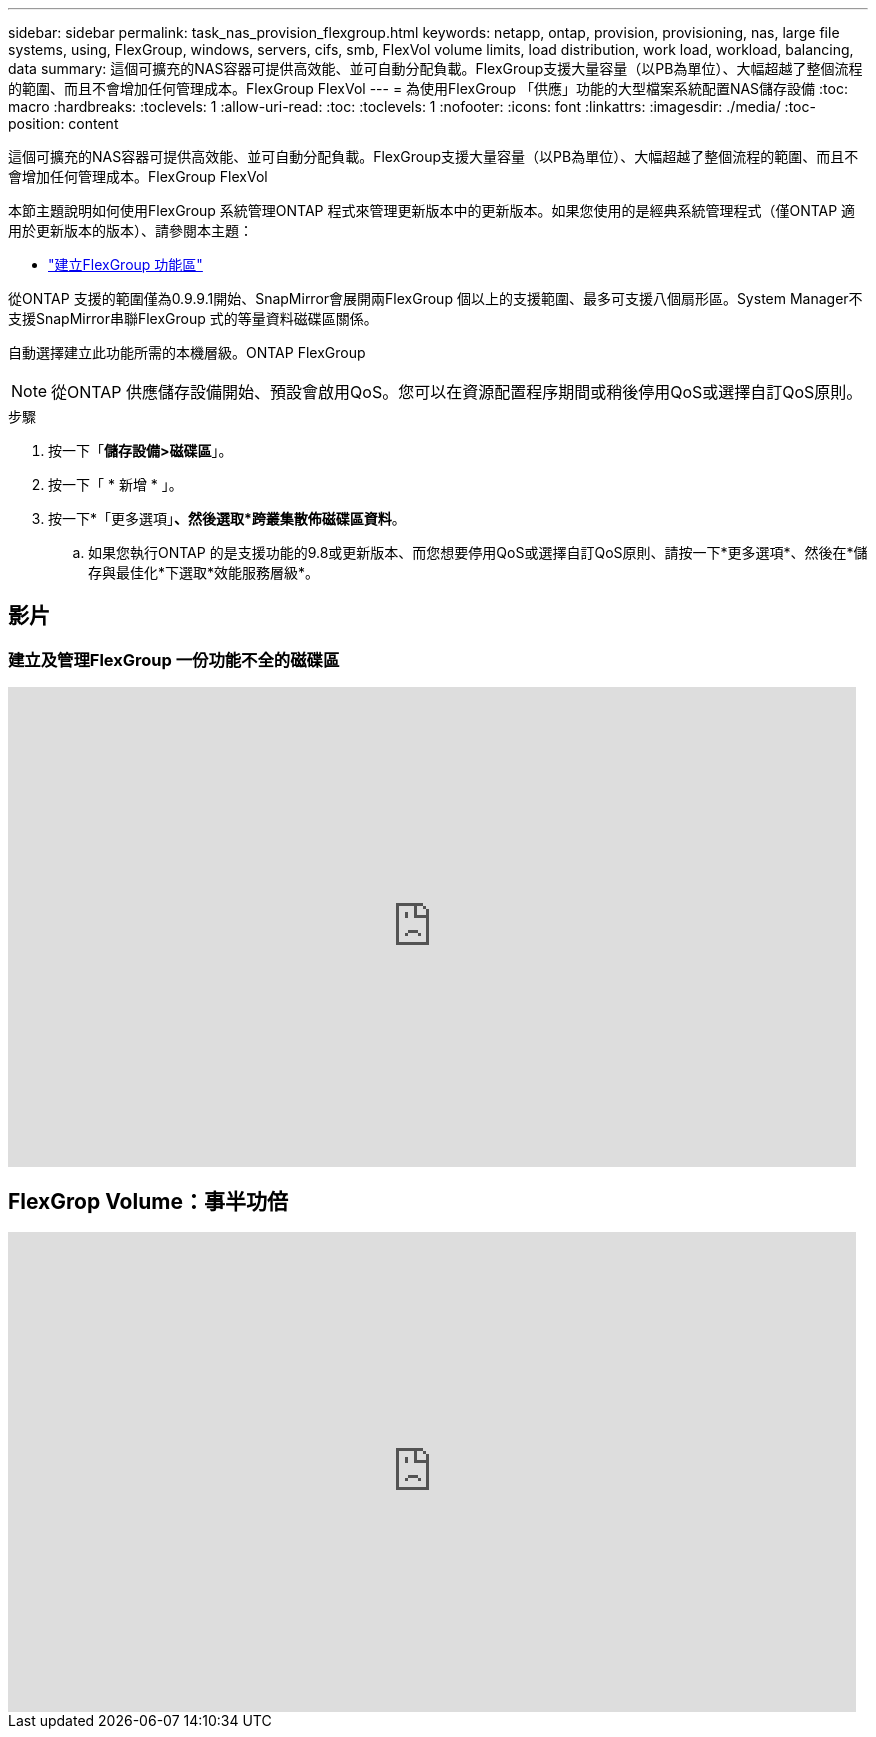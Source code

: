 ---
sidebar: sidebar 
permalink: task_nas_provision_flexgroup.html 
keywords: netapp, ontap, provision, provisioning, nas, large file systems, using, FlexGroup, windows, servers, cifs, smb, FlexVol volume limits, load distribution, work load, workload, balancing, data 
summary: 這個可擴充的NAS容器可提供高效能、並可自動分配負載。FlexGroup支援大量容量（以PB為單位）、大幅超越了整個流程的範圍、而且不會增加任何管理成本。FlexGroup FlexVol 
---
= 為使用FlexGroup 「供應」功能的大型檔案系統配置NAS儲存設備
:toc: macro
:hardbreaks:
:toclevels: 1
:allow-uri-read: 
:toc: 
:toclevels: 1
:nofooter: 
:icons: font
:linkattrs: 
:imagesdir: ./media/
:toc-position: content


[role="lead"]
這個可擴充的NAS容器可提供高效能、並可自動分配負載。FlexGroup支援大量容量（以PB為單位）、大幅超越了整個流程的範圍、而且不會增加任何管理成本。FlexGroup FlexVol

本節主題說明如何使用FlexGroup 系統管理ONTAP 程式來管理更新版本中的更新版本。如果您使用的是經典系統管理程式（僅ONTAP 適用於更新版本的版本）、請參閱本主題：

* https://docs.netapp.com/us-en/ontap-sm-classic/online-help-96-97/task_creating_flexgroup_volumes.html["建立FlexGroup 功能區"^]


從ONTAP 支援的範圍僅為0.9.9.1開始、SnapMirror會展開兩FlexGroup 個以上的支援範圍、最多可支援八個扇形區。System Manager不支援SnapMirror串聯FlexGroup 式的等量資料磁碟區關係。

自動選擇建立此功能所需的本機層級。ONTAP FlexGroup


NOTE: 從ONTAP 供應儲存設備開始、預設會啟用QoS。您可以在資源配置程序期間或稍後停用QoS或選擇自訂QoS原則。

.步驟
. 按一下「*儲存設備>磁碟區*」。
. 按一下「 * 新增 * 」。
. 按一下*「更多選項」*、然後選取*跨叢集散佈磁碟區資料*。
+
.. 如果您執行ONTAP 的是支援功能的9.8或更新版本、而您想要停用QoS或選擇自訂QoS原則、請按一下*更多選項*、然後在*儲存與最佳化*下選取*效能服務層級*。






== 影片



=== 建立及管理FlexGroup 一份功能不全的磁碟區

video::gB-yF1UTv2I[youtube, width=848,height=480]


== FlexGrop Volume：事半功倍

video::0B4nlChf0b4[youtube, width=848,height=480]